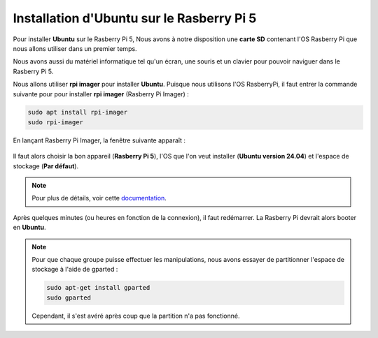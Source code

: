 ###################################################
Installation d'Ubuntu sur le Rasberry Pi 5
###################################################

Pour installer **Ubuntu** sur le Rasberry Pi 5, Nous avons à notre disposition une **carte SD** contenant l'OS Rasberry Pi que nous allons utiliser dans un premier temps.

Nous avons aussi du matériel informatique tel qu'un écran, une souris et un clavier pour pouvoir naviguer dans le Rasberry Pi 5.

Nous allons utiliser **rpi imager** pour installer **Ubuntu**. Puisque nous utilisons l'OS RasberryPi, il faut entrer la commande suivante pour pour installer **rpi imager** (Rasberry Pi Imager) :

.. code-block:: bash

    sudo apt install rpi-imager
    sudo rpi-imager

En lançant Rasberry Pi Imager, la fenêtre suivante apparaît :

.. figure:: resources/img/rpi_imager.png

Il faut alors choisir la bon appareil (**Rasberry Pi 5**), l'OS que l'on veut installer (**Ubuntu version 24.04**) et l'espace de stockage (**Par défaut**).

.. note::

    Pour plus de détails, voir cette documentation_.

Après quelques minutes (ou heures en fonction de la connexion), il faut redémarrer. La Rasberry Pi devrait alors booter en **Ubuntu**.

.. note:: 

    Pour que chaque groupe puisse effectuer les manipulations, nous avons essayer de partitionner l'espace de stockage à l'aide de gparted :

    .. code-block:: bash

        sudo apt-get install gparted
        sudo gparted

    Cependant, il s'est avéré après coup que la partition n'a pas fonctionné.

.. _documentation: https://www.raspberrypi.com/documentation/computers/getting-started.html#raspberry-pi-imager


